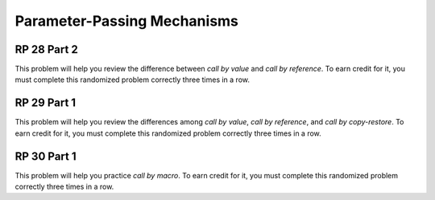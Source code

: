 .. This file is part of the OpenDSA eTextbook project. See
.. http://algoviz.org/OpenDSA for more details.
.. Copyright (c) 2012-13 by the OpenDSA Project Contributors, and
.. distributed under an MIT open source license.

.. avmetadata:: 
   :author: David Furcy and Tom Naps


Parameter-Passing Mechanisms
============================

RP 28 Part 2
------------

This problem will help you review the difference between *call by
value* and *call by reference*. To earn credit for it, you must
complete this randomized problem correctly three times in a row.

.. avembed:: Exercises/PL/RP28part2.html ka


RP 29 Part 1
------------

This problem will help you review the differences among *call by
value*, *call by reference*, and *call by copy-restore*. To earn credit
for it, you must complete this randomized problem correctly three
times in a row.

.. avembed:: Exercises/PL/RP29part1.html ka


RP 30 Part 1
------------

This problem will help you practice *call by macro*. To earn credit
for it, you must complete this randomized problem correctly three
times in a row.

.. avembed:: Exercises/PL/RP30part1.html ka
